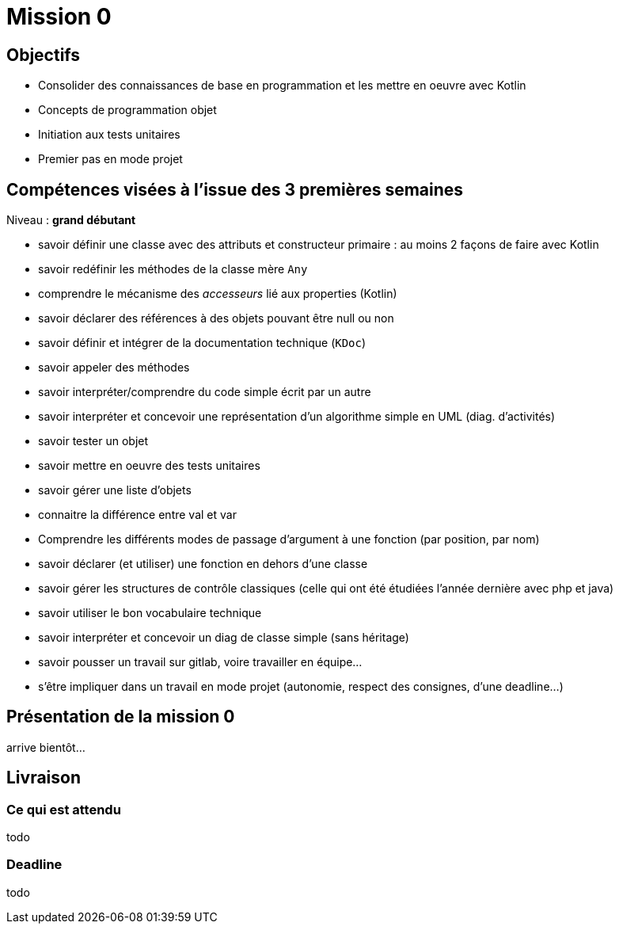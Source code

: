 = Mission 0

== Objectifs

* Consolider des connaissances de base en programmation et les mettre en oeuvre avec Kotlin

* Concepts de programmation objet

* Initiation aux tests unitaires

* Premier pas en mode projet


== Compétences visées à l'issue des 3 premières semaines

Niveau : *grand débutant*

* savoir définir une classe avec des attributs et constructeur primaire : au moins 2 façons de faire avec Kotlin
* savoir redéfinir les méthodes de la classe mère `Any`
* comprendre le mécanisme des _accesseurs_ lié aux properties (Kotlin)
* savoir déclarer des références à des objets pouvant être null ou non
* savoir définir et intégrer de la documentation technique (`KDoc`)
* savoir appeler des méthodes
* savoir interpréter/comprendre du code simple écrit par un autre
* savoir interpréter et concevoir une représentation d'un algorithme simple en UML (diag. d'activités)
* savoir tester un objet
* savoir mettre en oeuvre des tests unitaires
* savoir gérer une liste d'objets
* connaitre la différence entre val et var
* Comprendre les différents modes de  passage d'argument à une fonction (par position, par nom)
* savoir déclarer (et utiliser) une fonction en dehors d'une classe
* savoir gérer les structures de contrôle classiques (celle qui ont été étudiées l'année dernière avec php et java)
* savoir utiliser le bon vocabulaire technique
* savoir interpréter et concevoir un diag de classe simple (sans héritage)
* savoir pousser un travail sur gitlab, voire travailler en équipe...
* s'être impliquer dans un travail en mode projet (autonomie, respect des consignes, d'une deadline...)

== Présentation de la mission 0

arrive bientôt...

== Livraison

=== Ce qui est attendu

todo

=== Deadline

todo
